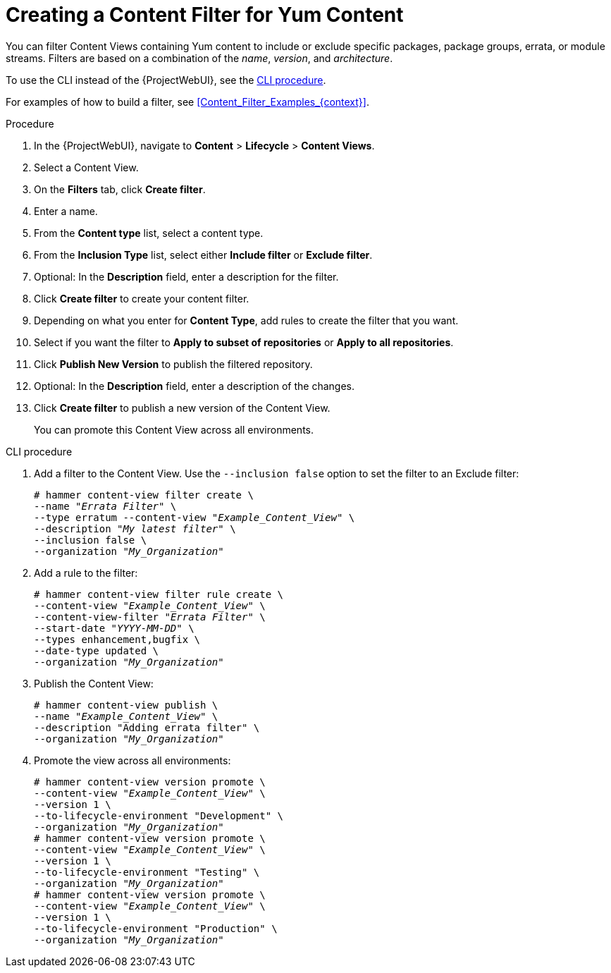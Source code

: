[id="Creating_a_Content_Filter_for_Yum_Content_{context}"]
= Creating a Content Filter for Yum Content

You can filter Content Views containing Yum content to include or exclude specific packages, package groups, errata, or module streams.
Filters are based on a combination of the _name_, _version_, and _architecture_.

To use the CLI instead of the {ProjectWebUI}, see the xref:cli-creating-a-content-filter-yum_{context}[].

For examples of how to build a filter, see xref:Content_Filter_Examples_{context}[].

.Procedure
. In the {ProjectWebUI}, navigate to *Content* > *Lifecycle* > *Content Views*.
. Select a Content View.
. On the *Filters* tab, click *Create filter*.
. Enter a name.
. From the *Content type* list, select a content type.
. From the *Inclusion Type* list, select either *Include filter* or *Exclude filter*.
. Optional: In the *Description* field, enter a description for the filter.
. Click *Create filter* to create your content filter.
. Depending on what you enter for *Content Type*, add rules to create the filter that you want.
. Select if you want the filter to *Apply to subset of repositories* or *Apply to all repositories*.
. Click *Publish New Version* to publish the filtered repository.
. Optional: In the *Description* field, enter a description of the changes.
. Click *Create filter* to publish a new version of the Content View.
+
You can promote this Content View across all environments.

[id="cli-creating-a-content-filter-yum_{context}"]
.CLI procedure
. Add a filter to the Content View.
Use the `--inclusion false` option to set the filter to an Exclude filter:
+
[options="nowrap" subs="+quotes"]
----
# hammer content-view filter create \
--name "_Errata Filter_" \
--type erratum --content-view "_Example_Content_View_" \
--description "_My latest filter_" \
--inclusion false \
--organization "_My_Organization_"
----
. Add a rule to the filter:
+
[options="nowrap" subs="+quotes"]
----
# hammer content-view filter rule create \
--content-view "_Example_Content_View_" \
--content-view-filter "_Errata Filter_" \
--start-date "_YYYY-MM-DD_" \
--types enhancement,bugfix \
--date-type updated \
--organization "_My_Organization_"
----
. Publish the Content View:
+
[options="nowrap" subs="+quotes"]
----
# hammer content-view publish \
--name "_Example_Content_View_" \
--description "Adding errata filter" \
--organization "_My_Organization_"
----
. Promote the view across all environments:
+
[options="nowrap" subs="+quotes"]
----
# hammer content-view version promote \
--content-view "_Example_Content_View_" \
--version 1 \
--to-lifecycle-environment "Development" \
--organization "_My_Organization_"
# hammer content-view version promote \
--content-view "_Example_Content_View_" \
--version 1 \
--to-lifecycle-environment "Testing" \
--organization "_My_Organization_"
# hammer content-view version promote \
--content-view "_Example_Content_View_" \
--version 1 \
--to-lifecycle-environment "Production" \
--organization "_My_Organization_"
----
